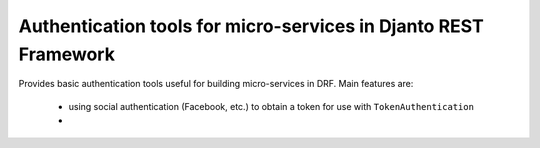 .. coding=utf-8

Authentication tools for micro-services in Djanto REST Framework
================================================================

Provides basic authentication tools useful for building micro-services in DRF.
Main features are:
 - using social authentication (Facebook, etc.) to obtain a token for use with
   ``TokenAuthentication``
 -
